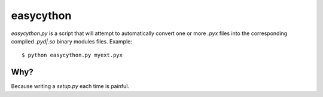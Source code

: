 ==========
easycython
==========

`easycython.py` is a script that will attempt to
automatically convert one or more `.pyx` files into
the corresponding compiled `.pyd|.so` binary modules
files. Example::

    $ python easycython.py myext.pyx

Why?
----

Because writing a `setup.py` each time is painful.
